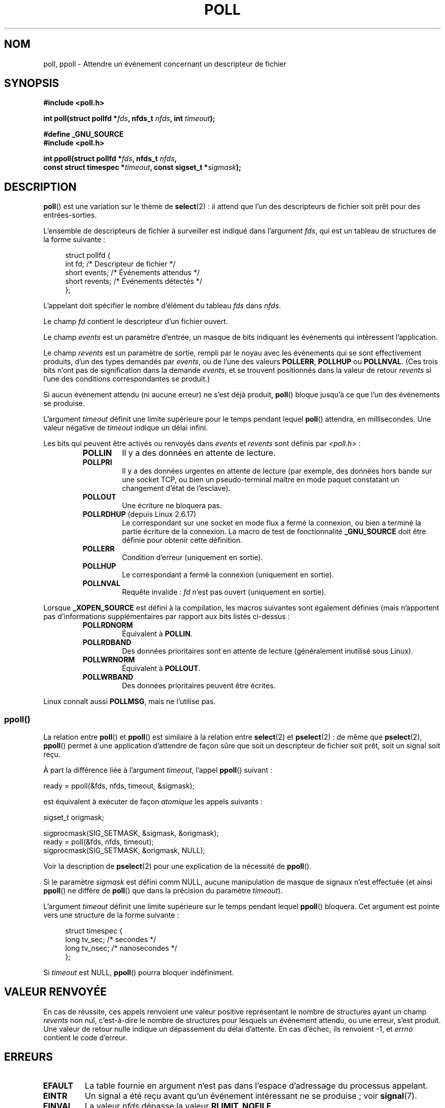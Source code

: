 .\" Hey Emacs! This file is -*- nroff -*- source.
.\"
.\" Copyright (C) 1997 Andries Brouwer (aeb@cwi.nl)
.\" and Copyright (C) 2006, Michael Kerrisk <mtk.manpages@gmail.com>
.\"
.\" Permission is granted to make and distribute verbatim copies of this
.\" manual provided the copyright notice and this permission notice are
.\" preserved on all copies.
.\"
.\" Permission is granted to copy and distribute modified versions of this
.\" manual under the conditions for verbatim copying, provided that the
.\" entire resulting derived work is distributed under the terms of a
.\" permission notice identical to this one.
.\"
.\" Since the Linux kernel and libraries are constantly changing, this
.\" manual page may be incorrect or out-of-date.  The author(s) assume no
.\" responsibility for errors or omissions, or for damages resulting from
.\" the use of the information contained herein.  The author(s) may not
.\" have taken the same level of care in the production of this manual,
.\" which is licensed free of charge, as they might when working
.\" professionally.
.\"
.\" Formatted or processed versions of this manual, if unaccompanied by
.\" the source, must acknowledge the copyright and authors of this work.
.\"
.\" Additions from Richard Gooch <rgooch@atnf.CSIRO.AU> and aeb, 971207
.\" 2006-03-13, mtk, Added ppoll() + various other rewordings
.\" 2006-07-01, mtk, Added POLLRDHUP + various other wording and
.\"	formatting changes.
.\"
.\"*******************************************************************
.\"
.\" This file was generated with po4a. Translate the source file.
.\"
.\"*******************************************************************
.TH POLL 2 "15 septembre 2009" Linux "Manuel du programmeur Linux"
.SH NOM
poll, ppoll \- Attendre un événement concernant un descripteur de fichier
.SH SYNOPSIS
.nf
\fB#include <poll.h>\fP
.sp
\fBint poll(struct pollfd *\fP\fIfds\fP\fB, nfds_t \fP\fInfds\fP\fB, int \fP\fItimeout\fP\fB);\fP
.sp
\fB#define _GNU_SOURCE\fP
\fB#include <poll.h>\fP
.sp
\fBint ppoll(struct pollfd *\fP\fIfds\fP\fB, nfds_t \fP\fInfds\fP\fB, \fP
\fB        const struct timespec *\fP\fItimeout\fP\fB, const sigset_t *\fP\fIsigmask\fP\fB);\fP
.fi
.SH DESCRIPTION
\fBpoll\fP() est une variation sur le thème de \fBselect\fP(2)\ : il attend que
l'un des descripteurs de fichier soit prêt pour des entrées\-sorties.

L'ensemble de descripteurs de fichier à surveiller est indiqué dans
l'argument \fIfds\fP, qui est un tableau de structures de la forme suivante\ :
.in +4n
.nf

struct pollfd {
    int   fd;         /* Descripteur de fichier */
    short events;     /* Événements attendus    */
    short revents;    /* Événements détectés    */
};
.in
.fi
.PP
L'appelant doit spécifier le nombre d'élément du tableau \fIfds\fP dans
\fInfds\fP.

Le champ \fIfd\fP contient le descripteur d'un fichier ouvert.

Le champ \fIevents\fP est un paramètre d'entrée, un masque de bits indiquant
les événements qui intéressent l'application.

Le champ \fIrevents\fP est un paramètre de sortie, rempli par le noyau avec les
événements qui se sont effectivement produits, d'un des types demandés par
\fIevents\fP, ou de l'une des valeurs \fBPOLLERR\fP, \fBPOLLHUP\fP ou
\fBPOLLNVAL\fP. (Ces trois bits n'ont pas de signification dans la demande
\fIevents\fP, et se trouvent positionnés dans la valeur de retour \fIrevents\fP si
l'une des conditions correspondantes se produit.)

Si aucun événement attendu (ni aucune erreur) ne s'est déjà produit,
\fBpoll\fP() bloque jusqu'à ce que l'un des événements se produise.

L'argument \fItimeout\fP définit une limite supérieure pour le temps pendant
lequel \fBpoll\fP() attendra, en millisecondes. Une valeur négative de
\fItimeout\fP indique un délai infini.

Les bits qui peuvent être activés ou renvoyés dans \fIevents\fP et \fIrevents\fP
sont définis par \fI<poll.h>\fP\ :
.RS
.TP 
\fBPOLLIN\fP
Il y a des données en attente de lecture.
.TP 
\fBPOLLPRI\fP
Il y a des données urgentes en attente de lecture (par exemple, des données
hors bande sur une socket TCP, ou bien un pseudo\(hyterminal maître en mode
paquet constatant un changement d'état de l'esclave).
.TP 
\fBPOLLOUT\fP
Une écriture ne bloquera pas.
.TP 
\fBPOLLRDHUP\fP (depuis Linux 2.6.17)
Le correspondant sur une socket en mode flux a fermé la connexion, ou bien a
terminé la partie écriture de la connexion. La macro de test de
fonctionnalité \fB_GNU_SOURCE\fP doit être définie pour obtenir cette
définition.
.TP 
\fBPOLLERR\fP
Condition d'erreur (uniquement en sortie).
.TP 
\fBPOLLHUP\fP
Le correspondant a fermé la connexion (uniquement en sortie).
.TP 
\fBPOLLNVAL\fP
Requête invalide\ : \fIfd\fP n'est pas ouvert (uniquement en sortie).
.RE
.PP
Lorsque \fB_XOPEN_SOURCE\fP est défini à la compilation, les macros suivantes
sont également définies (mais n'apportent pas d'informations supplémentaires
par rapport aux bits listés ci\(hydessus\ :
.RS
.TP 
\fBPOLLRDNORM\fP
Équivalent à \fBPOLLIN\fP.
.TP 
\fBPOLLRDBAND\fP
.\" POLLRDBAND is used in the DECnet protocol.
Des données prioritaires sont en attente de lecture (généralement inutilisé
sous Linux).
.TP 
\fBPOLLWRNORM\fP
Équivalent à \fBPOLLOUT\fP.
.TP 
\fBPOLLWRBAND\fP
Des données prioritaires peuvent être écrites.
.RE
.PP
Linux connaît aussi \fBPOLLMSG\fP, mais ne l'utilise pas.
.SS ppoll()
La relation entre \fBpoll\fP() et \fBppoll\fP() est similaire à la relation entre
\fBselect\fP(2) et \fBpselect\fP(2)\ : de même que \fBpselect\fP(2), \fBppoll\fP()
permet à une application d'attendre de façon sûre que soit un descripteur de
fichier soit prêt, soit un signal soit reçu.
.PP
À part la différence liée à l'argument \fItimeout\fP, l'appel \fBppoll\fP()
suivant\ :
.nf

    ready = ppoll(&fds, nfds, timeout, &sigmask);

.fi
est équivalent à exécuter de façon \fIatomique\fP les appels suivants\ :
.nf

    sigset_t origmask;

    sigprocmask(SIG_SETMASK, &sigmask, &origmask);
    ready = poll(&fds, nfds, timeout);
    sigprocmask(SIG_SETMASK, &origmask, NULL);
.fi
.PP
Voir la description de \fBpselect\fP(2) pour une explication de la nécessité de
\fBppoll\fP().

Si le paramètre \fIsigmask\fP est défini comm NULL, aucune manipulation de
masque de signaux n'est effectuée (et ainsi \fBppoll\fP() ne diffère de
\fBpoll\fP() que dans la précision du paramètre \fItimeout\fP).

L'argument \fItimeout\fP définit une limite supérieure sur le temps pendant
lequel \fBppoll\fP() bloquera. Cet argument est pointe vers une structure de la
forme suivante\ :
.in +4n
.nf

struct timespec {
    long    tv_sec;         /* secondes     */
    long    tv_nsec;        /* nanosecondes */
};
.fi
.in

Si \fItimeout\fP est NULL, \fBppoll\fP() pourra bloquer indéfiniment.
.SH "VALEUR RENVOYÉE"
En cas de réussite, ces appels renvoient une valeur positive représentant le
nombre de structures ayant un champ \fIrevents\fP non nul, c'est\-à\-dire le
nombre de structures pour lesquels un événement attendu, ou une erreur,
s'est produit. Une valeur de retour nulle indique un dépassement du délai
d'attente. En cas d'échec, ils renvoient \-1, et \fIerrno\fP contient le code
d'erreur.
.SH ERREURS
.TP 
\fBEFAULT\fP
La table fournie en argument n'est pas dans l'espace d'adressage du
processus appelant.
.TP 
\fBEINTR\fP
Un signal a été reçu avant qu'un événement intéressant ne se produise\ ; voir
\fBsignal\fP(7).
.TP 
\fBEINVAL\fP
La valeur \fInfds\fP dépasse la valeur \fBRLIMIT_NOFILE\fP.
.TP 
\fBENOMEM\fP
Pas assez de mémoire pour allouer la table des descripteurs de fichier.
.SH VERSIONS
L'appel système \fBpoll\fP() a été introduit dans la version 2.1.23 du noyau
Linux. La fonction de bibliothèque \fBpoll\fP() est apparue dans la version
5.4.28 de la libc, et fournit une émulation basée sur l'appel système
\fBselect\fP(2) si le noyau n'a pas d'appel système \fBpoll\fP().

L'appel système \fBppoll\fP() a été introduit dans Linux 2.6.16. La fonction de
bibliothèque correspondante a été ajoutée dans la glibc 2.4.
.SH CONFORMITÉ
.\" NetBSD 3.0 has a pollts() which is like Linux ppoll().
\fBpoll\fP() est conforme à POSIX.1\-2001. \fBppoll\fP() est spécifique à Linux.
.SH NOTES
Certaines implémentations définissent la constante symbolique non standard
\fBINFTIM\fP de valeur \-1, à utiliser comme \fItimeout\fP. Cette constante n'est
pas fournie par la glibc.
.SS "Notes sur Linux"
L'appel système \fBppoll\fP() sous Linux modifie son argument
\fItimeout\fP. Cependant, l'enrobage fourni par la glibc cache ce comportement
en utilisant une variable locale pour le délai, qui est fournie à l'appel
système. La fonction \fBppoll\fP() de la glibc ne modifie donc pas son argument
\fItimeout\fP.
.SH BOGUES
Voir la discussion sur les notifications non voulues dans la section BOGUES
de \fBselect\fP(2).
.SH "VOIR AUSSI"
\fBselect\fP(2), \fBselect_tut\fP(2), \fBfeature_test_macros\fP(7), \fBtime\fP(7)
.SH COLOPHON
Cette page fait partie de la publication 3.23 du projet \fIman\-pages\fP
Linux. Une description du projet et des instructions pour signaler des
anomalies peuvent être trouvées à l'adresse
<URL:http://www.kernel.org/doc/man\-pages/>.
.SH TRADUCTION
Depuis 2010, cette traduction est maintenue à l'aide de l'outil
po4a <URL:http://po4a.alioth.debian.org/> par l'équipe de
traduction francophone au sein du projet perkamon
<URL:http://alioth.debian.org/projects/perkamon/>.
.PP
Christophe Blaess <URL:http://www.blaess.fr/christophe/> (1996-2003),
Alain Portal <URL:http://manpagesfr.free.fr/> (2003-2006).
Julien Cristau et l'équipe francophone de traduction de Debian\ (2006-2009).
.PP
Veuillez signaler toute erreur de traduction en écrivant à
<perkamon\-l10n\-fr@lists.alioth.debian.org>.
.PP
Vous pouvez toujours avoir accès à la version anglaise de ce document en
utilisant la commande
«\ \fBLC_ALL=C\ man\fR \fI<section>\fR\ \fI<page_de_man>\fR\ ».
